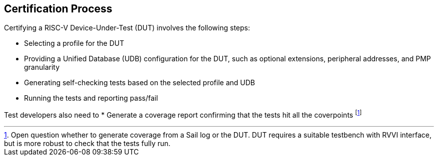 
== Certification Process

Certifying a RISC-V Device-Under-Test (DUT) involves the following steps:

* Selecting a profile for the DUT
* Providing a Unified Database (UDB) configuration for the DUT, such as optional extensions, peripheral addresses, and PMP granularity
* Generating self-checking tests based on the selected profile and UDB
* Running the tests and reporting pass/fail

Test developers also need to
* Generate a coverage report confirming that the tests hit all the coverpoints footnote:[Open question whether to generate coverage from a Sail log or the DUT.  DUT requires a suitable testbench with RVVI interface, but is more robust to check that the tests fully run.]
